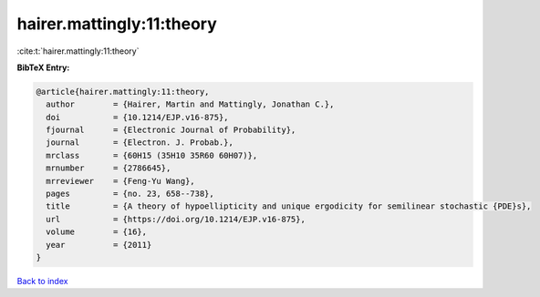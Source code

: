 hairer.mattingly:11:theory
==========================

:cite:t:`hairer.mattingly:11:theory`

**BibTeX Entry:**

.. code-block:: bibtex

   @article{hairer.mattingly:11:theory,
     author        = {Hairer, Martin and Mattingly, Jonathan C.},
     doi           = {10.1214/EJP.v16-875},
     fjournal      = {Electronic Journal of Probability},
     journal       = {Electron. J. Probab.},
     mrclass       = {60H15 (35H10 35R60 60H07)},
     mrnumber      = {2786645},
     mrreviewer    = {Feng-Yu Wang},
     pages         = {no. 23, 658--738},
     title         = {A theory of hypoellipticity and unique ergodicity for semilinear stochastic {PDE}s},
     url           = {https://doi.org/10.1214/EJP.v16-875},
     volume        = {16},
     year          = {2011}
   }

`Back to index <../By-Cite-Keys.html>`_
